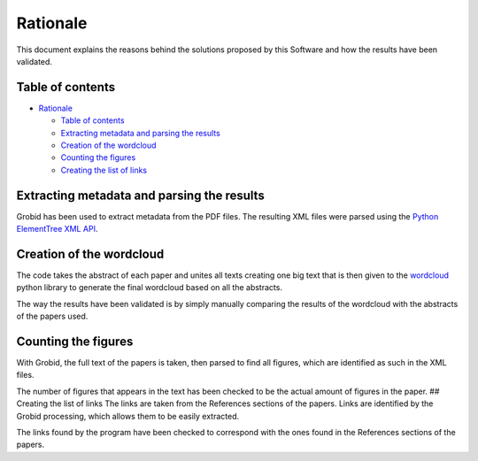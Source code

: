 Rationale
=========

This document explains the reasons behind the solutions proposed by this
Software and how the results have been validated.

Table of contents
-----------------

-  `Rationale <#rationale>`__

   -  `Table of contents <#table-of-contents>`__
   -  `Extracting metadata and parsing the
      results <#extracting-metadata-and-parsing-the-results>`__
   -  `Creation of the wordcloud <#creation-of-the-wordcloud>`__
   -  `Counting the figures <#counting-the-figures>`__
   -  `Creating the list of links <#creating-the-list-of-links>`__

Extracting metadata and parsing the results
-------------------------------------------

Grobid has been used to extract metadata from the PDF files. The
resulting XML files were parsed using the `Python ElementTree XML
API <https://docs.python.org/3/library/xml.etree.elementtree.html>`__.

Creation of the wordcloud
-------------------------

The code takes the abstract of each paper and unites all texts creating
one big text that is then given to the
`wordcloud <https://pypi.org/project/wordcloud/>`__ python library to
generate the final wordcloud based on all the abstracts.

The way the results have been validated is by simply manually comparing
the results of the wordcloud with the abstracts of the papers used.

Counting the figures
--------------------

With Grobid, the full text of the papers is taken, then parsed to find
all figures, which are identified as such in the XML files.

The number of figures that appears in the text has been checked to be
the actual amount of figures in the paper. ## Creating the list of links
The links are taken from the References sections of the papers. Links
are identified by the Grobid processing, which allows them to be easily
extracted.

The links found by the program have been checked to correspond with the
ones found in the References sections of the papers.
